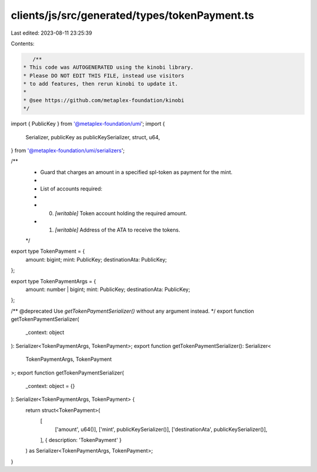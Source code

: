 clients/js/src/generated/types/tokenPayment.ts
==============================================

Last edited: 2023-08-11 23:25:39

Contents:

.. code-block:: ts

    /**
 * This code was AUTOGENERATED using the kinobi library.
 * Please DO NOT EDIT THIS FILE, instead use visitors
 * to add features, then rerun kinobi to update it.
 *
 * @see https://github.com/metaplex-foundation/kinobi
 */

import { PublicKey } from '@metaplex-foundation/umi';
import {
  Serializer,
  publicKey as publicKeySerializer,
  struct,
  u64,
} from '@metaplex-foundation/umi/serializers';

/**
 * Guard that charges an amount in a specified spl-token as payment for the mint.
 *
 * List of accounts required:
 *
 * 0. `[writable]` Token account holding the required amount.
 * 1. `[writable]` Address of the ATA to receive the tokens.
 */

export type TokenPayment = {
  amount: bigint;
  mint: PublicKey;
  destinationAta: PublicKey;
};

export type TokenPaymentArgs = {
  amount: number | bigint;
  mint: PublicKey;
  destinationAta: PublicKey;
};

/** @deprecated Use `getTokenPaymentSerializer()` without any argument instead. */
export function getTokenPaymentSerializer(
  _context: object
): Serializer<TokenPaymentArgs, TokenPayment>;
export function getTokenPaymentSerializer(): Serializer<
  TokenPaymentArgs,
  TokenPayment
>;
export function getTokenPaymentSerializer(
  _context: object = {}
): Serializer<TokenPaymentArgs, TokenPayment> {
  return struct<TokenPayment>(
    [
      ['amount', u64()],
      ['mint', publicKeySerializer()],
      ['destinationAta', publicKeySerializer()],
    ],
    { description: 'TokenPayment' }
  ) as Serializer<TokenPaymentArgs, TokenPayment>;
}



